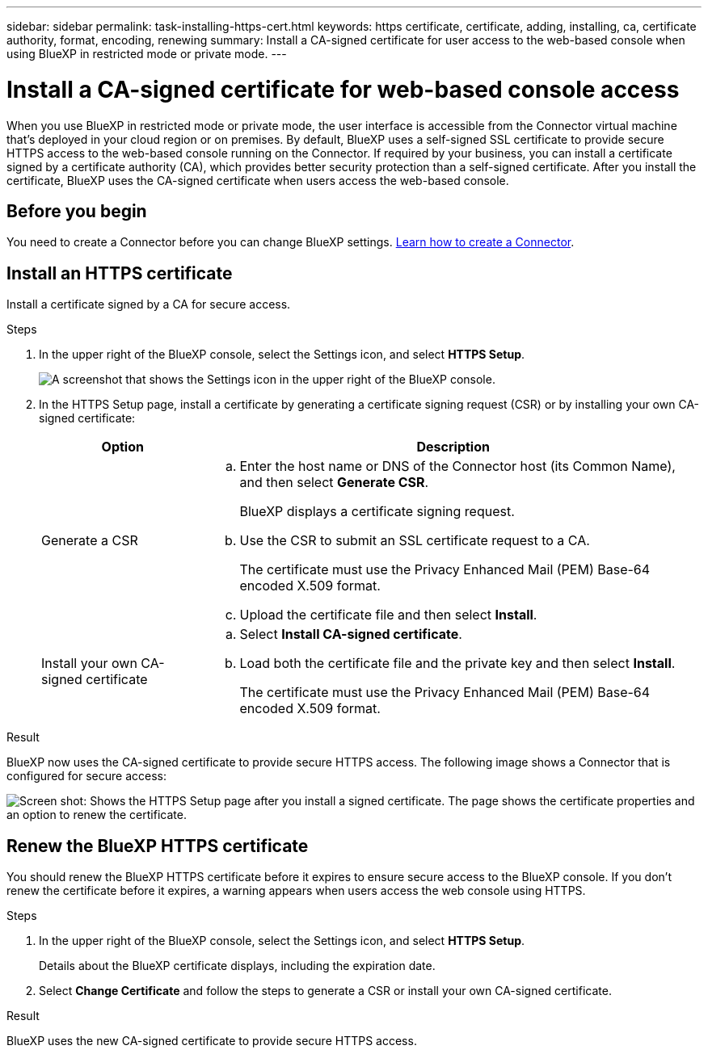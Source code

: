 ---
sidebar: sidebar
permalink: task-installing-https-cert.html
keywords: https certificate, certificate, adding, installing, ca, certificate authority, format, encoding, renewing
summary: Install a CA-signed certificate for user access to the web-based console when using BlueXP in restricted mode or private mode.
---

= Install a CA-signed certificate for web-based console access
:hardbreaks:
:nofooter:
:icons: font
:linkattrs:
:imagesdir: ./media/

[.lead]
When you use BlueXP in restricted mode or private mode, the user interface is accessible from the Connector virtual machine that's deployed in your cloud region or on premises. By default, BlueXP uses a self-signed SSL certificate to provide secure HTTPS access to the web-based console running on the Connector. If required by your business, you can install a certificate signed by a certificate authority (CA), which provides better security protection than a self-signed certificate. After you install the certificate, BlueXP uses the CA-signed certificate when users access the web-based console.

== Before you begin

You need to create a Connector before you can change BlueXP settings. link:concept-connectors.html#how-to-create-a-connector[Learn how to create a Connector].

== Install an HTTPS certificate

Install a certificate signed by a CA for secure access.

.Steps

. In the upper right of the BlueXP console, select the Settings icon, and select *HTTPS Setup*.
+
image:screenshot_settings_icon.gif[A screenshot that shows the Settings icon in the upper right of the BlueXP console.]

. In the HTTPS Setup page, install a certificate by generating a certificate signing request (CSR) or by installing your own CA-signed certificate:
+
[cols=2*,options="header",cols="25,75"]
|===
| Option
| Description
| Generate a CSR
a|
.. Enter the host name or DNS of the Connector host (its Common Name), and then select *Generate CSR*.
+
BlueXP displays a certificate signing request.

.. Use the CSR to submit an SSL certificate request to a CA.
+
The certificate must use the Privacy Enhanced Mail (PEM) Base-64 encoded X.509 format.

.. Upload the certificate file and then select *Install*.

| Install your own CA-signed certificate
a|
.. Select *Install CA-signed certificate*.

.. Load both the certificate file and the private key and then select *Install*.
+
The certificate must use the Privacy Enhanced Mail (PEM) Base-64 encoded X.509 format.
|===

.Result

BlueXP now uses the CA-signed certificate to provide secure HTTPS access. The following image shows a Connector that is configured for secure access:

image:screenshot_https_cert.gif[Screen shot: Shows the HTTPS Setup page after you install a signed certificate. The page shows the certificate properties and an option to renew the certificate.]

== Renew the BlueXP HTTPS certificate

You should renew the BlueXP HTTPS certificate before it expires to ensure secure access to the BlueXP console. If you don't renew the certificate before it expires, a warning appears when users access the web console using HTTPS.

.Steps

. In the upper right of the BlueXP console, select the Settings icon, and select *HTTPS Setup*.
+
Details about the BlueXP certificate displays, including the expiration date.

. Select *Change Certificate* and follow the steps to generate a CSR or install your own CA-signed certificate.

.Result

BlueXP uses the new CA-signed certificate to provide secure HTTPS access.
